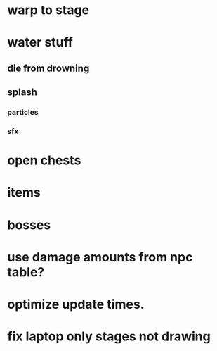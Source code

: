 * warp to stage
* water stuff
** die from drowning
** splash
*** particles
*** sfx

* open chests
* items
* bosses

* use damage amounts from npc table?
* optimize update times.
* fix laptop only stages not drawing

